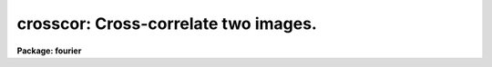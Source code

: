 .. _crosscor:

crosscor: Cross-correlate two images.
=====================================

**Package: fourier**

.. raw:: html

  <section id="s_usage">
  <h3>Usage</h3>
  <p>
  crosscor input1 input2 output
  </p>
  </section>
  <section id="s_description">
  <h3>Description</h3>
  <p>
  This task performs a cross-correlation of 1- or 2-dimensional images.
  </p>
  <p>
  The input images will be padded with zeros,
  enlarging them to a size equal to the sum of
  the sizes of the input images (unless the parameter <span style="font-family: monospace;">"pad"</span> is set to
  no);
  the Fourier transform, product, and inverse transform
  are done using this larger region.
  If the input images have significantly non-zero values at their edges,
  there will be discontinuities between
  the edges of the original images and
  the rest of the image extended with zeros.
  These discontinuities constitute <span style="font-family: monospace;">"features"</span>
  which will bias the cross-correlation.
  Some value should therefore be subtracted from each input image
  to reduce these discontinuities.
  An appropriate value to subtract would be
  a mean of the pixel values near the edges.
  The 'taperedge' task may be used to taper the values near the edges.
  </p>
  <p>
  The discrete Fourier transform regards the first pixel as the <span style="font-family: monospace;">"origin,"</span>
  that is, zero angle or zero spatial frequency,
  and the fourier tasks follow this convention.
  In the case of 'crosscor',
  this means that two images of different size have zero shift
  if their features have the same pixel numbers,
  not that their features are the same distances from
  their respective image centers.
  </p>
  <p>
  If there is no shift between the two images input to 'crosscor',
  the peak in the output will be at the reference pixel,
  given by header keywords CRPIX1 and CRPIX2.
  </p>
  <p>
  Here are some details for interpreting the results in the case of
  a 1-dimensional image.
  </p>
  <div class="highlight-default-notranslate"><pre>
          SHIFT = X - CRPIX1
          DELTA = SHIFT * CDELT1 + CRVAL1
  
  Where:
          X  is the pixel number (not necessarily an integer)
             of the peak in the cross-correlation.
       SHIFT is the shift (in pixels) between the peak and the
             reference pixel, the position at which the peak
             would be located if the two images were identical.
       DELTA is the shift in physical units (same units as CRVAL1).
  
  Parameters in the output image:
      CRPIX1 is the reference pixel for the output image.
      CRVAL1 is the coordinate value at the reference pixel.
       CD1_1 is the increment in physical units
             from one pixel to the next.
  </pre></div>
  <p>
  A positive shift value means that the contents of
  'input1' must be shifted to a larger value of the
  independent variable in order to make 'input1' coincide with 'input2'.
  That is, suppose P1 and P2 are the pixel
  coordinates of the same feature in the first and second
  input files, respectively, then (P1 + SHIFT = P2).
  CRPIX1 is set to 1 if 'center=no', or (1 + npts/2) if 'center=yes'.
  If 'coord_shift=yes', then CRVAL1 is set
  to zero; otherwise CRVAL1 is set according to the
  coordinate information in the input images so that the
  expression above for DELTA will be correct.
  </p>
  <p>
  For 2-D transforms,
  this task has the option of using scratch images for intermediate results.
  Using scratch images may take longer,
  but it allows the task to function even with limited memory.
  If 'coord_shift' is yes, however, 'inmemory' must be set to no,
  so scratch images will always be used in the 2-D case
  if the option of adjust the images based on the coordinates is taken.
  </p>
  </section>
  <section id="s_parameters">
  <h3>Parameters</h3>
  <dl id="l_input1">
  <dt><b>input1 = <span style="font-family: monospace;">""</span> [file name]</b></dt>
  <!-- Sec='PARAMETERS' Level=0 Label='input1' Line='input1 = "" [file name]' -->
  <dd>Name of the first input data file.  This is considered
  to be the reference file or template.
  </dd>
  </dl>
  <dl id="l_input2">
  <dt><b>input2 = <span style="font-family: monospace;">""</span> [file name]</b></dt>
  <!-- Sec='PARAMETERS' Level=0 Label='input2' Line='input2 = "" [file name]' -->
  <dd>Name of the second input data file.
  </dd>
  </dl>
  <dl id="l_output">
  <dt><b>output = <span style="font-family: monospace;">""</span> [file name]</b></dt>
  <!-- Sec='PARAMETERS' Level=0 Label='output' Line='output = "" [file name]' -->
  <dd>Name of the output data file to be created by
  'crosscor'.
  </dd>
  </dl>
  <dl>
  <dt><b>(inreal1 = yes) [boolean]</b></dt>
  <!-- Sec='PARAMETERS' Level=0 Label='' Line='(inreal1 = yes) [boolean]' -->
  <dd>Use the real part of 'input1'?
  </dd>
  </dl>
  <dl>
  <dt><b>(inimag1 = no) [boolean]</b></dt>
  <!-- Sec='PARAMETERS' Level=0 Label='' Line='(inimag1 = no) [boolean]' -->
  <dd>Use the imaginary part of 'input1'?
  </dd>
  </dl>
  <dl>
  <dt><b>(inreal2 = yes) [boolean]</b></dt>
  <!-- Sec='PARAMETERS' Level=0 Label='' Line='(inreal2 = yes) [boolean]' -->
  <dd>Use the real part of 'input2'?
  </dd>
  </dl>
  <dl>
  <dt><b>(inimag2 = no) [boolean]</b></dt>
  <!-- Sec='PARAMETERS' Level=0 Label='' Line='(inimag2 = no) [boolean]' -->
  <dd>Use the imaginary part of 'input2'?
  </dd>
  </dl>
  <dl>
  <dt><b>(outreal = yes) [boolean]</b></dt>
  <!-- Sec='PARAMETERS' Level=0 Label='' Line='(outreal = yes) [boolean]' -->
  <dd>Save the real part of the output data file?
  </dd>
  </dl>
  <dl>
  <dt><b>(outimag = no) [boolean]</b></dt>
  <!-- Sec='PARAMETERS' Level=0 Label='' Line='(outimag = no) [boolean]' -->
  <dd>Save the imaginary part of the output data file?
  </dd>
  </dl>
  <dl>
  <dt><b>(coord_shift = no) [boolean]</b></dt>
  <!-- Sec='PARAMETERS' Level=0 Label='' Line='(coord_shift = no) [boolean]' -->
  <dd>Adjust the relative positions of the input files based
  on their coordinate information?
  If the data values of the input files were identical,
  for example, but the coordinate values (CRVALi) at the
  reference pixels (CRPIXi) were not the same, then the
  result would not peak at the first pixel--it would be
  shifted based on the relative values of CRVALi in the
  two input files.
  If 'coord_shift=no', then the coordinate information is ignored.
  For 2-D images, 'coord_shift' and 'inmemory' must not both be set to yes.
  </dd>
  </dl>
  <dl>
  <dt><b>(center = yes) [boolean]</b></dt>
  <!-- Sec='PARAMETERS' Level=0 Label='' Line='(center = yes) [boolean]' -->
  <dd>Shift the coordinate origin to the center of the output image?
  If the offset between the input images is small,
  then setting 'center=yes' will cause
  the peak of the cross-correlation to be
  near the middle of the output image.
  Note that if you set 'center=no' and 'chop=yes',
  then the peak may be on a portion of the image that is chopped off.
  </dd>
  </dl>
  <dl>
  <dt><b>(chop = yes) [boolean]</b></dt>
  <!-- Sec='PARAMETERS' Level=0 Label='' Line='(chop = yes) [boolean]' -->
  <dd>Truncate the output file to the size of 'input1'?
  The cross-correlation is actually done on images that
  are larger than the input images;
  their size is the sum of the sizes of the two input images,
  and they are padded with zeros.
  If 'chop=no', then the output image(s) will be
  the same size as this enlarged image,
  but if 'chop=yes', then the output will be
  the size of the first input image.
  Note that for some images it is possible that truncating
  will cause the peak in the cross correlation to be chopped off.
  This is especially likely if 'center=no'.
  </dd>
  </dl>
  <dl>
  <dt><b>(pad = no) [boolean]</b></dt>
  <!-- Sec='PARAMETERS' Level=0 Label='' Line='(pad = no) [boolean]' -->
  <dd>If pad = yes (the default case) the correlation is done using an array
  which is the sum of the dimensions of each of the input arrays so that
  each of the input arrays may be padded with zeros to prevent
  <span style="font-family: monospace;">"wrap around"</span> effects. If pad = no then the correlation is done with an
  array size equal to the larger of the two dimensions for the input arrays.
  For large arrays this can lead to a reduction of a factor of 4 in the
  size of the working array, but it also allows <span style="font-family: monospace;">"wrap around"</span> effects so
  the user must use caution in overriding the default.
  </dd>
  </dl>
  <dl>
  <dt><b>(inmemory = yes) [boolean]</b></dt>
  <!-- Sec='PARAMETERS' Level=0 Label='' Line='(inmemory = yes) [boolean]' -->
  <dd>For two-dimensional input images,
  if 'inmemory = yes' the images will be read into two complex arrays,
  the Fourier transform will be performed on those arrays in-memory,
  the first array will be multiplied by the complex conjugate of the second,
  the inverse Fourier transform will be taken,
  and the array will be written to output images
  for the real and imaginary parts.
  This requires two complex words for each pixel.
  One complex array must fit entirely in memory (i.e. no paging)
  because when performing the Fourier transform
  each array is accessed both by rows and by columns.
  If 'inmemory = no', see the description of 'len_blk'.
  The parameters 'inmemory' and 'coord_shift'
  may not both be set to yes for 2-D images.
  For 1-D images, 'inmemory' is ignored.
  </dd>
  </dl>
  <dl>
  <dt><b>(len_blk = 256) [integer]</b></dt>
  <!-- Sec='PARAMETERS' Level=0 Label='' Line='(len_blk = 256) [integer]' -->
  <dd>Length of block for transposing 2-D images.
  For 2-dimensional input images, if 'inmemory = no'
  this task transposes each image into scratch images
  before computing the forward and inverse
  Fourier transforms of the second axis.
  This parameter is the length of the side of a square region that is
  transposed in one step.
  The I/O buffers for scratch images can take a lot of memory
  if 'len_blk' is large, e.g., about 8 megabytes for 'len_blk = 512'.
  If you get out-of-memory errors,
  you should flush the process cache (flprcache),
  reduce the size of 'len_blk' and try again.
  This parameter is ignored for 1-D images or if 'inmemory = yes'.
  </dd>
  </dl>
  <dl>
  <dt><b>(verbose = yes) [boolean]</b></dt>
  <!-- Sec='PARAMETERS' Level=0 Label='' Line='(verbose = yes) [boolean]' -->
  <dd>Print input and output image names?
  Setting 'verbose=yes' shows you the actual names of the image headers,
  including the <span style="font-family: monospace;">"r"</span> and <span style="font-family: monospace;">"i"</span> suffixes for real and imaginary parts.
  </dd>
  </dl>
  </section>
  <section id="s_examples">
  <h3>Examples</h3>
  <p>
  1. Cross correlate the images <span style="font-family: monospace;">"file1.hhh"</span> and <span style="font-family: monospace;">"file2.hhh"</span>
  (both of which are real, with no imaginary part).
  Store the output in an image called <span style="font-family: monospace;">"xc.hhh"</span>.
  The output imaginary part will be zero, except for roundoff error,
  so don't keep it.
  </p>
  <div class="highlight-default-notranslate"><pre>
  fo&gt; crosscor file1 file2 xc
  </pre></div>
  </section>
  <section id="s_bugs">
  <h3>Bugs</h3>
  <p>
  Beginning with ST4GEM version 1.3,
  the output from this task is the transpose of the complex conjugate
  of what it used to produce.
  The current output agrees with the definition of cross correlation
  as given by Bracewell.
  For input images with no imaginary part,
  the output is the transpose of the output from earlier versions,
  so the effect of this bug fix is to change the sign of the shift.
  </p>
  </section>
  <section id="s_references">
  <h3>References</h3>
  <p>
  Bracewell, R.N.:  <span style="font-family: monospace;">"The Fourier Transform and Its Applications,"</span>
  McGraw-Hill Publishing Co., New York, 1986.
  </p>
  </section>
  <section id="s_see_also">
  <h3>See also</h3>
  <p>
  taperedge, fconvolve
  </p>
  <p>
  Type <span style="font-family: monospace;">"help fourier opt=sys"</span> for a higher-level
  description of the 'fourier' package.
  </p>
  
  </section>
  
  <!-- Contents: 'NAME' 'USAGE' 'DESCRIPTION' 'PARAMETERS' 'EXAMPLES' 'BUGS' 'REFERENCES' 'SEE ALSO'  -->
  

